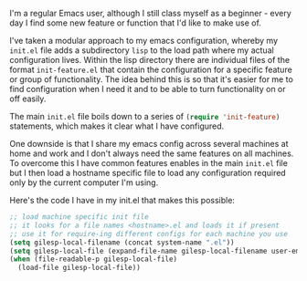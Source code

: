 #+BEGIN_EXPORT MD
+++
tags = ["emacs"]
title = "Host specific config with Emacs"
date = 2016-01-27T11:43:18Z
+++
#+END_EXPORT

I'm a regular Emacs user, although I still class myself as a beginner - every day I find some 
new feature or function that I'd like to make use of.

I've taken a modular approach to my emacs configuration, whereby my ~init.el~ file adds a 
subdirectory ~lisp~ to the load path where my actual configuration lives. Within the lisp 
directory there are individual files of the format ~init-feature.el~ that contain the 
configuration for a specific feature or group of functionality. The idea behind this is so
that it's easier for me to find configuration when I need it and to be able to turn 
functionality on or off easily.

The main ~init.el~ file boils down to a series of src_emacs-lisp[:exports code]{(require 'init-feature)} statements, which 
makes it clear what I have configured.

One downside is that I share my emacs config across several machines at home and work and 
I don't always need the same features on all machines. To overcome this I have common 
features enables in the main ~init.el~ file but I then load a hostname specific file to load 
any configuration required only by the current computer I'm using.

Here's the code I have in my init.el that makes this possible:


#+BEGIN_SRC emacs-lisp :exports code
;; load machine specific init file
;; it looks for a file names <hostname>.el and loads it if present
;; use it for require-ing different configs for each machine you use
(setq gilesp-local-filename (concat system-name ".el"))
(setq gilesp-local-file (expand-file-name gilesp-local-filename user-emacs-directory))
(when (file-readable-p gilesp-local-file)
  (load-file gilesp-local-file))
#+END_SRC
